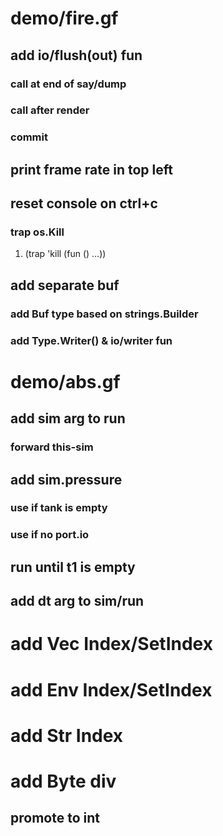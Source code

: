 * demo/fire.gf
** add io/flush(out) fun
*** call at end of say/dump
*** call after render
*** commit
** print frame rate in top left
** reset console on ctrl+c
*** trap os.Kill
**** (trap 'kill (fun () ...))
** add separate buf
*** add Buf type based on strings.Builder
*** add Type.Writer() & io/writer fun
* demo/abs.gf
** add sim arg to run
*** forward this-sim
** add sim.pressure 
*** use if tank is empty
*** use if no port.io
** run until t1 is empty
** add dt arg to sim/run
* add Vec Index/SetIndex
* add Env Index/SetIndex
* add Str Index
* add Byte div
** promote to int
